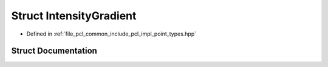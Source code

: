 .. _exhale_struct_structpcl_1_1_intensity_gradient:

Struct IntensityGradient
========================

- Defined in :ref:`file_pcl_common_include_pcl_impl_point_types.hpp`


Struct Documentation
--------------------


.. doxygenstruct:: pcl::IntensityGradient
   :members:
   :protected-members:
   :undoc-members: